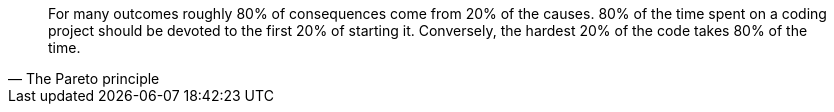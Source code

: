 [quote, The Pareto principle]
____
For many outcomes roughly 80% of consequences come from 20% of the causes.
80% of the time spent on a coding project should be devoted to the first 20% of starting it.
Conversely, the hardest 20% of the code takes 80% of the time.
____